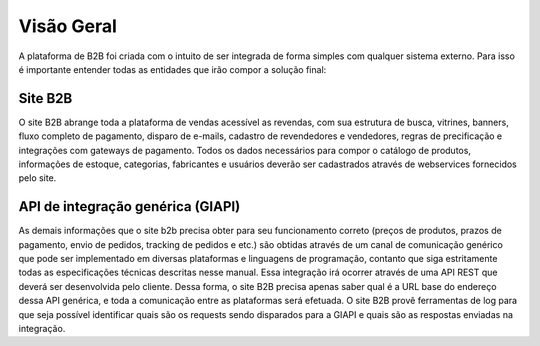 ﻿Visão Geral
===========

A plataforma de B2B foi criada com o intuito de ser integrada de forma simples com qualquer sistema externo.
Para isso é importante entender todas as entidades que irão compor a solução final:

Site B2B
--------

O site B2B abrange toda a plataforma de vendas acessível as revendas, com sua estrutura de busca, vitrines, banners, fluxo completo de pagamento, disparo de e-mails, cadastro de revendedores e vendedores, regras de precificação e integrações com gateways de pagamento. Todos os dados necessários para compor o catálogo de produtos, informações de estoque, categorias, fabricantes e usuários deverão ser cadastrados através de webservices fornecidos pelo site.

API de integração genérica (GIAPI)
----------------------------------

As demais informações que o site b2b precisa obter para seu funcionamento correto (preços de produtos, prazos de pagamento, envio de pedidos, tracking de pedidos e etc.) são obtidas através de um canal de comunicação genérico que pode ser implementado em diversas plataformas e linguagens de programação, contanto que siga estritamente todas as especificações técnicas descritas nesse manual.
Essa integração irá ocorrer através de uma API REST que deverá ser desenvolvida pelo cliente. Dessa forma, o site B2B precisa apenas saber qual é a URL base do endereço dessa API genérica, e toda a comunicação entre as plataformas será efetuada.
O site B2B provê ferramentas de log para que seja possível identificar quais são os requests sendo disparados para a GIAPI e quais são as respostas enviadas na integração.